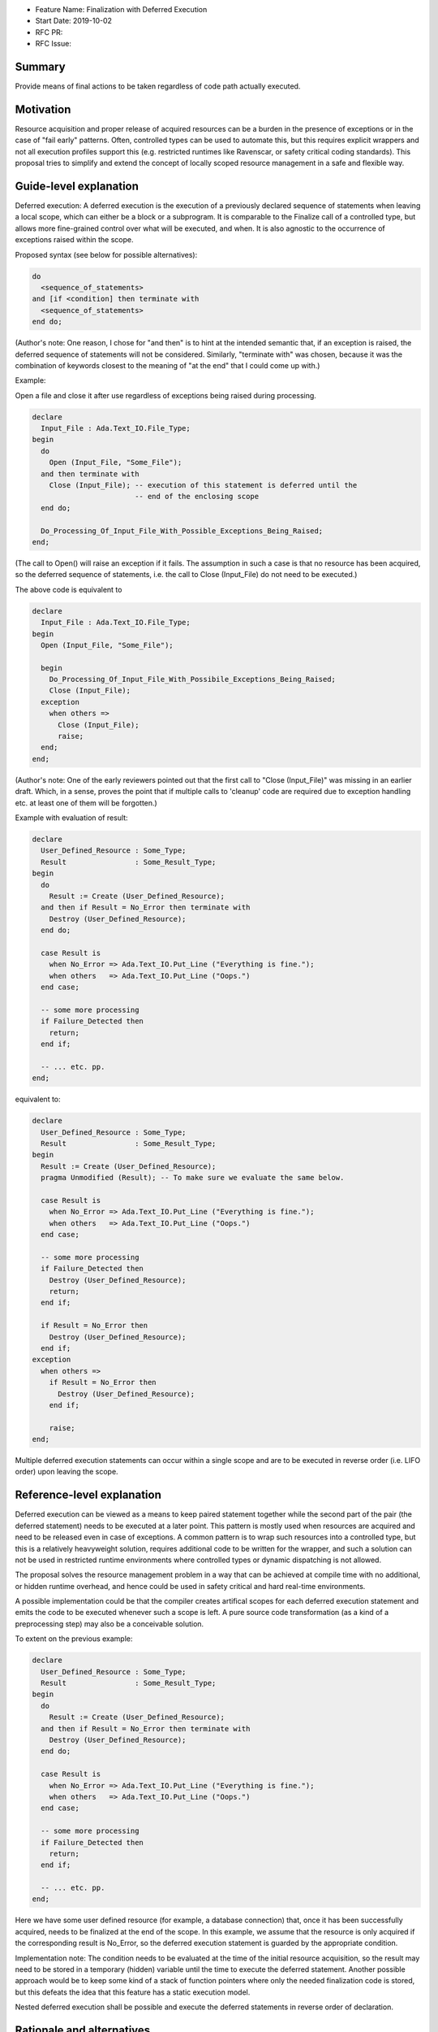 - Feature Name: Finalization with Deferred Execution
- Start Date: 2019-10-02
- RFC PR: 
- RFC Issue: 

Summary
=======

Provide means of final actions to be taken regardless of code path actually
executed.

Motivation
==========

Resource acquisition and proper release of acquired resources can be a burden in
the presence of exceptions or in the case of "fail early" patterns.
Often, controlled types can be used to automate this, but this requires explicit
wrappers and not all execution profiles support this (e.g. restricted runtimes
like Ravenscar, or safety critical coding standards).
This proposal tries to simplify and extend the concept of locally scoped
resource management in a safe and flexible way.

Guide-level explanation
=======================

Deferred execution: A deferred execution is the execution of a previously
declared sequence of statements when leaving a local scope, which can either be
a block or a subprogram.  It is comparable to the Finalize call of a controlled
type, but allows more fine-grained control over what will be executed, and when.
It is also agnostic to the occurrence of exceptions raised within the scope.

Proposed syntax (see below for possible alternatives):

.. code:: ada

  do
    <sequence_of_statements>
  and [if <condition] then terminate with
    <sequence_of_statements>
  end do;

(Author's note: One reason, I chose for "and then" is to hint at the intended
semantic that, if an exception is raised, the deferred sequence of statements
will not be considered. Similarly, "terminate with" was chosen, because it was
the combination of keywords closest to the meaning of "at the end" that I could
come up with.)

Example:

Open a file and close it after use regardless of exceptions being raised during
processing.

.. code:: ada

  declare
    Input_File : Ada.Text_IO.File_Type;
  begin
    do
      Open (Input_File, "Some_File");
    and then terminate with
      Close (Input_File); -- execution of this statement is deferred until the
                          -- end of the enclosing scope
    end do;
    
    Do_Processing_Of_Input_File_With_Possible_Exceptions_Being_Raised;
  end;

(The call to Open() will raise an exception if it fails. The assumption in such
a case is that no resource has been acquired, so the deferred sequence of
statements, i.e. the call to Close (Input_File) do not need to be executed.)

The above code is equivalent to

.. code:: ada

  declare
    Input_File : Ada.Text_IO.File_Type;
  begin
    Open (Input_File, "Some_File");
  
    begin
      Do_Processing_Of_Input_File_With_Possibile_Exceptions_Being_Raised;
      Close (Input_File);
    exception
      when others =>
        Close (Input_File);
        raise;
    end;
  end;

(Author's note: One of the early reviewers pointed out that the first call to
"Close (Input_File)" was missing in an earlier draft. Which, in a sense, proves
the point that if multiple calls to 'cleanup' code are required due to exception
handling etc. at least one of them will be forgotten.)

Example with evaluation of result:

.. code:: ada

  declare
    User_Defined_Resource : Some_Type;
    Result                : Some_Result_Type;
  begin
    do
      Result := Create (User_Defined_Resource);
    and then if Result = No_Error then terminate with
      Destroy (User_Defined_Resource);
    end do;
  
    case Result is
      when No_Error => Ada.Text_IO.Put_Line ("Everything is fine.");
      when others   => Ada.Text_IO.Put_Line ("Oops.")
    end case;
  
    -- some more processing
    if Failure_Detected then
      return;
    end if;
  
    -- ... etc. pp.
  end;

equivalent to:

.. code:: ada

  declare
    User_Defined_Resource : Some_Type;
    Result                : Some_Result_Type;
  begin
    Result := Create (User_Defined_Resource);
    pragma Unmodified (Result); -- To make sure we evaluate the same below.
  
    case Result is
      when No_Error => Ada.Text_IO.Put_Line ("Everything is fine.");
      when others   => Ada.Text_IO.Put_Line ("Oops.")
    end case;
  
    -- some more processing
    if Failure_Detected then
      Destroy (User_Defined_Resource);
      return;
    end if;
  
    if Result = No_Error then
      Destroy (User_Defined_Resource);
    end if;
  exception
    when others =>
      if Result = No_Error then
        Destroy (User_Defined_Resource);
      end if;

      raise;
  end;

Multiple deferred execution statements can occur within a single scope and are
to be executed in reverse order (i.e. LIFO order) upon leaving the scope.

Reference-level explanation
===========================

Deferred execution can be viewed as a means to keep paired statement together
while the second part of the pair (the deferred statement) needs to be executed
at a later point. This pattern is mostly used when resources are acquired and
need to be released even in case of exceptions.  A common pattern is to wrap
such resources into a controlled type, but this is a relatively heavyweight
solution, requires additional code to be written for the wrapper, and such a
solution can not be used in restricted runtime environments where controlled
types or dynamic dispatching is not allowed.

The proposal solves the resource management problem in a way that can be
achieved at compile time with no additional, or hidden runtime overhead, and
hence could be used in safety critical and hard real-time environments.

A possible implementation could be that the compiler creates artifical scopes
for each deferred execution statement and emits the code to be executed whenever
such a scope is left. A pure source code transformation (as a kind of a
preprocessing step) may also be a conceivable solution.

To extent on the previous example:

.. code:: ada

  declare
    User_Defined_Resource : Some_Type;
    Result                : Some_Result_Type;
  begin
    do
      Result := Create (User_Defined_Resource);
    and then if Result = No_Error then terminate with
      Destroy (User_Defined_Resource);
    end do;
  
    case Result is
      when No_Error => Ada.Text_IO.Put_Line ("Everything is fine.");
      when others   => Ada.Text_IO.Put_Line ("Oops.")
    end case;
  
    -- some more processing
    if Failure_Detected then
      return;
    end if;
  
    -- ... etc. pp.
  end;

Here we have some user defined resource (for example, a database connection)
that, once it has been successfully acquired, needs to be finalized at the end
of the scope. In this example, we assume that the resource is only acquired if
the corresponding result is No_Error, so the deferred execution statement is
guarded by the appropriate condition.

Implementation note: The condition needs to be evaluated at the time of the
initial resource acquisition, so the result may need to be stored in a temporary
(hidden) variable until the time to execute the deferred statement. Another
possible approach would be to keep some kind of a stack of function pointers
where only the needed finalization code is stored, but this defeats the idea
that this feature has a static execution model.

Nested deferred execution shall be possible and execute the deferred statements
in reverse order of declaration.

Rationale and alternatives
==========================

- The feature does enhance on exception handling and localizes aspects of
  resource management that goes beyond the complexity of controlled types and
  reduces the need for artificial nested scopes.
- A language feature like "finally" has been considered, but "finally" lacks
  flexibility and still needs explicit scopes.  Consider the following example:
  
  .. code:: ada
  
    declare
      Resource_1 : Some_Type;
    begin
      Acquire (Resource_1);

      -- .. do some stuff with Resource_1

      declare
        Resource_2 : Some_Type;
      begin
        Acquire (Resource_2);
        -- .. do more stuff
      finally
        Release (Resource_2);
      end;
    finally
      Release (Resource_1);
    end;

 First of all, resource acquisition and subsequent release are (visually) far
 apart.
 Secondly, explicit nesting is required to make sure that the resources are only
 released when they actually have been acquired before. The code could be
 simplified like that:

  .. code:: ada
  
    declare
      Resource_1 : Some_Type;
      Resource_2 : Some_Type;
    begin
      do
        Acquire (Resource_1);
      and then terminate with
        Release (Resource_1);
      end do;

      -- .. do some stuff with Resource_1

      do
        Acquire (Resource_2)
      and then terminate with
        Release (Resource_2);
      end do;

      -- .. do more stuff
    end;

- It is syntax enhancement and has no impact on existing code, but probably
  requires relatively complex compiler support.
- The feature goes well with the general support of safe programming of the
  language.

Drawbacks
=========

- Code execution is not linear and overuse of this feature may lead to
  hard-to-understand code (OTOH, heavily nested blocks are not exactly readable,
  either).
  One might play devil's advocate and go so far and say that Ada already has
  non-linear features (select statements with arbitrary order of execution, or
  asynchronous transfer of control), and some kind of deferred execution (abort
  deferred sections) as well.
- As hinted below, it would become technically possible to write "backwards"
  code, i.e. by declaring a set of deferred statements around null statements
  and then let the compiler execute them in reverse order:

  .. code:: ada

    begin
      do null; and then terminate with
        Ada.Text_IO.Put_Line ("This will be executed last.");
      end do;

      do null; and then terminate with
        Ada.Text_IO.Put_Line ("This will be executed first.");
      end do;
    end;

- IDE support for folding blocks of code may be hampered.
- Nested deferred execution statements may need a considerable amount of
  exception handling to ensure the intended semantics (see below).

Prior art
=========

- The proposal was mostly inspired by the "defer" statement in Go. See here for
  an introduction: https://blog.golang.org/defer-panic-and-recover
- Delphi, C++, Java have "finally" (or similar) statements with all the
  drawbacks that may come with it, but these are mostly centered around
  exception handling, not resource acquisition and release.
- Python has a "with" statement that provides roughly the functionality of a
  controlled type.

Unresolved questions
====================

- It is unclear what to do in case of multiple exceptions happening during the
  execution of deferred statements.
  - Possible solutions:
    - Abort the whole execution and propagate the exception.  That means, not
      all deferred execution statements are being executed which defeats the
      whole safety aspect (where part of the promise was that the compiler takes
      care of the resource management).
    - Exceptions occuring during execution of deferred statements are considered
      erroneous execution.  This eliminates any implementation issues, but seems
      a rather drastic measure.
    - Allow exception handlers within deferred execution statements, so the user
      can locally handle them:

      .. code:: ada

        do
          <sequence_of_statements>
        and [if <condition] then terminate with
          <sequence_of_statements>
        [exception
          <exception_handler>]
        end do;

    - Still execute all statements and at the end reraise the first exception
      that has been encountered while doing so. This seems a rather arbitrary
      choice, though.

- It is unclear, how exactly parameters for deferred statements are supposed to
  be evaluated. Firstly, of course, they should be evaluated at the time of
  defining them. My concern here is that evaluation may actually depend on the
  parameter passing mechanism. For instance, in the example above, the File_Type
  is passed by reference, so the actual parameter passed to the Close call will
  have different internals than when the deferred statement was declared. In
  this particular case, this is of course what we want, but that may not always
  be so clear cut.

Future possibilities
====================

As stated, I tried to get away from defining a new keyword and used a mostly
natural chain of already existing keywords. If we're not shy about adding new
keywords a thing like

.. code:: ada

  do
    <sequence_of_statements>
  and [if <condition> then] defer
    <sequence_of_statements>
   [exception
     <exception_handler>] 
  end defer;

could be a more "natural" syntax that blends in relatively nicely into the
already existing syntax for select statements or asynchronous transfer of
control.

I am not certain if the whole "do ... and then" syntax is necessary. The initial
idea was that when this block is executed, it will drive the decision if the
deferred statements are being executed later:
  - Either evaluate some result that can be used as a guard condition if the
    deferred statements are to be executed later, or
  - just raise an exception indicating that the deferred statements will not be
    executed later.  If no exception occurs the guard condition defaults to True
    and does not need to be specified.

A more simple syntax could be:

.. code:: ada

  Build (Something) and if Something /= null then defer
    Tear_Down_Again (Something);
  end defer;

Personally I don't like this, because it binds the whole deferred execution to a
single statement, which might be syntactically more pleasant to write, but it
may not be semantically true, so I would indeed prefer an explicit syntactic
block.

Similarly, I completely discarded the idea of having a "defer" block with no
syntactic connection to anything, mostly because I think it is way more readable
if the source emphasizes the connection between the statement(s) which acquire
the resource and the statement(s) which will release it again later. Note that
writing

.. code:: ada

  do null; and then terminate with
    Ada.Text_IO.Put_Line ("Why, oh why didn't I take the blue pill?");
  end do;

would still be a possible way to write deferred statements with no connection to
any previous code.

Also, compiler or external static analysis tools may have it easier to find
potential flaws if both parts of the code are syntactically connected (e.g. I
could imagine checks that the same set of variables are referenced in both
blocks).
